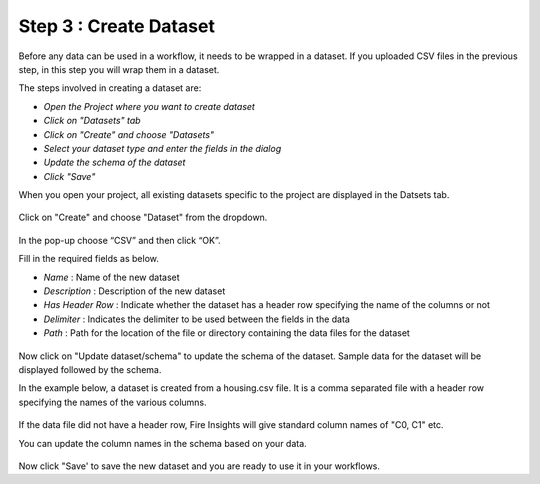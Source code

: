 Step 3 : Create Dataset
=========================

Before any data can be used in a workflow, it needs to be wrapped in a dataset. If you uploaded CSV files in the previous step, in this step you will wrap them in a dataset. 

The steps involved in creating a dataset are:

- *Open the Project where you want to create dataset*
- *Click on "Datasets" tab*
- *Click on "Create" and choose "Datasets"*
- *Select your dataset type and enter the fields in the dialog*
- *Update the schema of the dataset*
- *Click "Save"*
  
When you open your project, all existing datasets specific to the project are displayed in the Datsets tab.
 
.. figure:: ../_assets/tutorials/dataset/1.PNG
   :alt: Dataset
   :width: 60%

Click on "Create" and choose "Dataset" from the dropdown. 
 
.. figure:: ../_assets/tutorials/dataset/10.PNG
   :alt: Dataset
   :width: 60%

In the pop-up choose “CSV” and then click “OK”.
 

Fill in the required fields as below.

- *Name* : Name of the new dataset 
- *Description* : Description of the new dataset
- *Has Header Row* : Indicate whether the dataset has a header row specifying the name of the columns or not
- *Delimiter* : Indicates the delimiter to be used between the fields in the data
- *Path* : Path for the location of the file or directory containing the data files for the dataset


 
.. figure:: ../_assets/tutorials/dataset/3.PNG
   :alt: Dataset
   :width: 60%
 

Now click on "Update dataset/schema" to update the schema of the dataset. Sample data for the dataset will be displayed followed by the schema.

In the example below, a dataset is created from a housing.csv file. It is a comma separated file with a header row specifying the names of the various columns.
 
.. figure:: ../_assets/tutorials/dataset/2.PNG
   :alt: Dataset
   :width: 60%
   

If the data file did not have a header row, Fire Insights will give standard column names of "C0, C1" etc.

You can update the column names in the schema based on your data.
 
.. figure:: ../_assets/tutorials/dataset/4.PNG
   :alt: Dataset
   :width: 60%
  

Now click "Save' to save the new dataset and you are ready to use it in your workflows.







 
 
 
 
 
 
 
 



